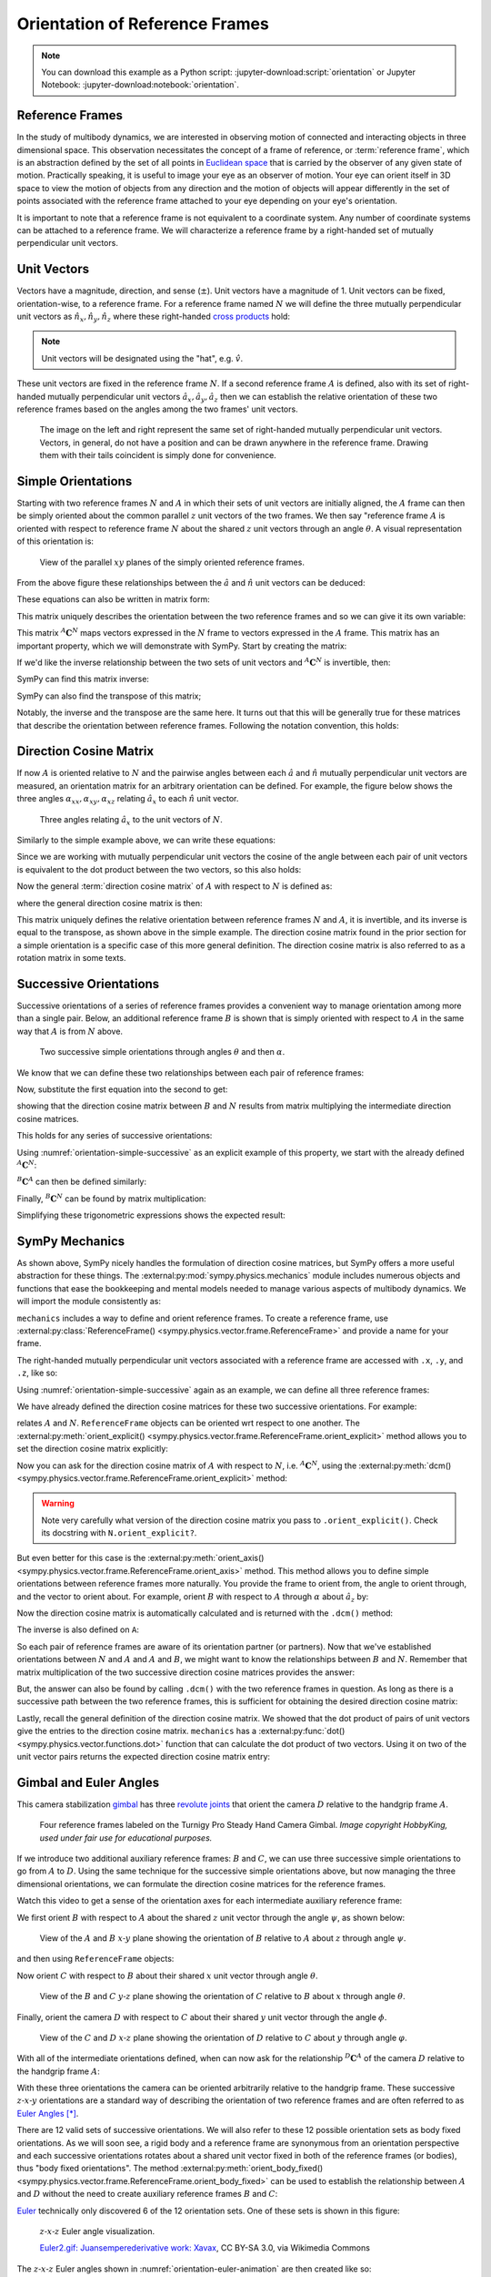 ===============================
Orientation of Reference Frames
===============================

.. note::

   You can download this example as a Python script:
   :jupyter-download:script:`orientation` or Jupyter Notebook:
   :jupyter-download:notebook:`orientation`.

.. jupyter-execute::

   import sympy as sm
   sm.init_printing(use_latex='mathjax')

Reference Frames
================

In the study of multibody dynamics, we are interested in observing motion of
connected and interacting objects in three dimensional space. This observation
necessitates the concept of a frame of reference, or :term:`reference frame`,
which is an abstraction defined by the set of all points in `Euclidean space`_
that is carried by the observer of any given state of motion. Practically
speaking, it is useful to image your eye as an observer of motion. Your eye can
orient itself in 3D space to view the motion of objects from any direction and
the motion of objects will appear differently in the set of points associated
with the reference frame attached to your eye depending on your eye's
orientation.

.. _Euclidean space: https://en.wikipedia.org/wiki/Euclidean_space

It is important to note that a reference frame is not equivalent to a
coordinate system. Any number of coordinate systems can be attached to a
reference frame. We will characterize a reference frame by a right-handed set
of mutually perpendicular unit vectors.

Unit Vectors
============

Vectors have a magnitude, direction, and sense (:math:`\pm`). Unit vectors have
a magnitude of 1. Unit vectors can be fixed, orientation-wise, to a reference
frame. For a reference frame named :math:`N` we will define the three mutually
perpendicular unit vectors as :math:`\hat{n}_x, \hat{n}_y, \hat{n}_z` where
these right-handed `cross products`_ hold:

.. _cross products: https://en.wikipedia.org/wiki/Cross_product

.. math::
   :label: right-hand-rule

   \hat{n}_x \times \hat{n}_y & = \hat{n}_z \\
   \hat{n}_y \times \hat{n}_z & = \hat{n}_x \\
   \hat{n}_z \times \hat{n}_x & = \hat{n}_y

.. note::

   Unit vectors will be designated using the "hat", e.g. :math:`\hat{v}`.

These unit vectors are fixed in the reference frame :math:`N`. If a second
reference frame :math:`A` is defined, also with its set of right-handed
mutually perpendicular unit vectors :math:`\hat{a}_x, \hat{a}_y, \hat{a}_z`
then we can establish the relative orientation of these two reference frames
based on the angles among the two frames' unit vectors.

.. _orientation-vector-position:

.. figure:: figures/orientation-vector-position.svg

   The image on the left and right represent the same set of right-handed
   mutually perpendicular unit vectors. Vectors, in general, do not have a
   position and can be drawn anywhere in the reference frame. Drawing them with
   their tails coincident is simply done for convenience.

Simple Orientations
===================

Starting with two reference frames :math:`N` and :math:`A` in which their sets
of unit vectors are initially aligned, the :math:`A` frame can then be simply
oriented about the common parallel :math:`z` unit vectors of the two frames. We
then say "reference frame :math:`A` is oriented with respect to reference frame
:math:`N` about the shared :math:`z` unit vectors through an angle
:math:`\theta`. A visual representation of this orientation is:

.. _orientation-simple:

.. figure:: figures/orientation-simple.svg

   View of the parallel :math:`xy` planes of the simply oriented reference
   frames.

From the above figure these relationships between the :math:`\hat{a}` and
:math:`\hat{n}` unit vectors can be deduced:

.. math::
   :label: simple-orientation-unit-vector-relation

   \hat{a}_x & = \cos{\theta} \hat{n}_x + \sin{\theta} \hat{n}_y + 0 \hat{n}_z \\
   \hat{a}_y & = -\sin{\theta} \hat{n}_x + \cos{\theta} \hat{n}_y + 0 \hat{n}_z \\
   \hat{a}_z & = 0 \hat{n}_x + 0 \hat{n}_y + 1 \hat{n}_z

These equations can also be written in matrix form:

.. math::
   :label: simple-orientation-unit-vector-relation-matrix

   \begin{bmatrix}
     \hat{a}_x \\
     \hat{a}_y \\
     \hat{a}_z
   \end{bmatrix}
   =
   \begin{bmatrix}
     \cos{\theta} & \sin{\theta} & 0 \\
     -\sin{\theta} & \cos{\theta} & 0 \\
     0 &  0  & 1
   \end{bmatrix}
   \begin{bmatrix}
     \hat{n}_x \\
     \hat{n}_y \\
     \hat{n}_z
   \end{bmatrix}

This matrix uniquely describes the orientation between the two reference frames
and so we can give it its own variable:

.. math::
   :label: simple-orient-dcm

   \begin{bmatrix}
     \hat{a}_x \\
     \hat{a}_y \\
     \hat{a}_z
   \end{bmatrix}
   =
   {}^A\mathbf{C}^N
   \begin{bmatrix}
     \hat{n}_x \\
     \hat{n}_y \\
     \hat{n}_z
   \end{bmatrix}

This matrix :math:`{}^A\mathbf{C}^N` maps vectors expressed in the :math:`N`
frame to vectors expressed in the :math:`A` frame. This matrix has an important
property, which we will demonstrate with SymPy.  Start by creating the matrix:

.. jupyter-execute::

   theta = sm.symbols('theta')

   A_C_N = sm.Matrix([[sm.cos(theta), sm.sin(theta), 0],
                      [-sm.sin(theta), sm.cos(theta), 0],
                      [0, 0, 1]])
   A_C_N

If we'd like the inverse relationship between the two sets of unit vectors and
:math:`{}^A\mathbf{C}^N` is invertible, then:

.. math::
   :label: dcm-inverse

   \begin{bmatrix}
     \hat{n}_x \\
     \hat{n}_y \\
     \hat{n}_z
   \end{bmatrix}
   =
   \left({}^A\mathbf{C}^N\right)^{-1}
   \begin{bmatrix}
     \hat{a}_x \\
     \hat{a}_y \\
     \hat{a}_z
   \end{bmatrix}

SymPy can find this matrix inverse:

.. jupyter-execute::

   sm.trigsimp(A_C_N.inv())

SymPy can also find the transpose of this matrix;

.. jupyter-execute::

   A_C_N.transpose()

Notably, the inverse and the transpose are the same here. It turns out that
this will be generally true for these matrices that describe the orientation
between reference frames. Following the notation convention, this holds:

.. math::
   :label: dcm-inverse-transpose

   {}^N\mathbf{C}^A = \left({}^A\mathbf{C}^N\right)^{-1} = \left({}^A\mathbf{C}^N\right)^T


Direction Cosine Matrix
=======================

If now :math:`A` is oriented relative to :math:`N` and the pairwise angles
between each :math:`\hat{a}` and :math:`\hat{n}` mutually perpendicular unit
vectors are measured, an orientation matrix for an arbitrary orientation can be
defined.  For example, the figure below shows the three angles
:math:`\alpha_{xx},\alpha_{xy},\alpha_{xz}` relating :math:`\hat{a}_x` to each
:math:`\hat{n}` unit vector.

.. _orientation-three-angles:

.. figure:: figures/orientation-three-angles.svg

   Three angles relating :math:`\hat{a}_x` to the unit vectors of :math:`N`.

Similarly to the simple example above, we can write these equations:

.. math::
   :label: direction-cosine-unit-vectors

   \hat{a}_x & = \cos\alpha_{xx} \hat{n}_x +\cos\alpha_{xy} \hat{n}_y + \cos\alpha_{xz} \hat{n}_z \\
   \hat{a}_y & = \cos\alpha_{yx} \hat{n}_x +\cos\alpha_{yy} \hat{n}_y + \cos\alpha_{yz} \hat{n}_z \\
   \hat{a}_z & = \cos\alpha_{zx} \hat{n}_x +\cos\alpha_{zy} \hat{n}_y + \cos\alpha_{zz} \hat{n}_z

Since we are working with mutually perpendicular unit vectors the cosine of the
angle between each pair of unit vectors is equivalent to the dot product
between the two vectors, so this also holds:

.. math::
   :label:

   \hat{a}_x = (\hat{a}_x \cdot \hat{n}_x) \hat{n}_x + (\hat{a}_x \cdot \hat{n}_y) \hat{n}_y + (\hat{a}_x \cdot \hat{n}_z) \hat{n}_z \\
   \hat{a}_y = (\hat{a}_y \cdot \hat{n}_x) \hat{n}_x + (\hat{a}_y \cdot \hat{n}_y) \hat{n}_y + (\hat{a}_y \cdot \hat{n}_z) \hat{n}_z \\
   \hat{a}_x = (\hat{a}_z \cdot \hat{n}_x) \hat{n}_x + (\hat{a}_z \cdot \hat{n}_y) \hat{n}_y + (\hat{a}_z \cdot \hat{n}_z) \hat{n}_z \\

Now the general :term:`direction cosine matrix` of :math:`A` with respect to
:math:`N` is defined as:

.. math::
   :label: dcm-dot-full-eq

   \begin{bmatrix}
     \hat{a}_x \\
     \hat{a}_y \\
     \hat{a}_z
   \end{bmatrix}
   =
   \begin{bmatrix}
     \hat{a}_x \cdot \hat{n}_x &\hat{a}_x \cdot \hat{n}_y & \hat{a}_x \cdot \hat{n}_z \\
     \hat{a}_y \cdot \hat{n}_x &\hat{a}_y \cdot \hat{n}_y & \hat{a}_y \cdot \hat{n}_z \\
     \hat{a}_z \cdot \hat{n}_x &\hat{a}_z \cdot \hat{n}_y & \hat{a}_z \cdot \hat{n}_z
   \end{bmatrix}
   \begin{bmatrix}
     \hat{n}_x \\
     \hat{n}_y \\
     \hat{n}_z
   \end{bmatrix}

where the general direction cosine matrix is then:

.. math::
   :label: dcm-dot-products

   {}^A\mathbf{C}^N
   =
   \begin{bmatrix}
     \hat{a}_x \cdot \hat{n}_x &\hat{a}_x \cdot \hat{n}_y & \hat{a}_x \cdot \hat{n}_z \\
     \hat{a}_y \cdot \hat{n}_x &\hat{a}_y \cdot \hat{n}_y & \hat{a}_y \cdot \hat{n}_z \\
     \hat{a}_z \cdot \hat{n}_x &\hat{a}_z \cdot \hat{n}_y & \hat{a}_z \cdot \hat{n}_z
   \end{bmatrix}

This matrix uniquely defines the relative orientation between reference frames
:math:`N` and :math:`A`, it is invertible, and its inverse is equal to the
transpose, as shown above in the simple example. The direction cosine matrix
found in the prior section for a simple orientation is a specific case of this
more general definition. The direction cosine matrix is also referred to as a
rotation matrix in some texts.


Successive Orientations
=======================

Successive orientations of a series of reference frames provides a convenient
way to manage orientation among more than a single pair. Below, an additional
reference frame :math:`B` is shown that is simply oriented with respect to
:math:`A` in the same way that :math:`A` is from :math:`N` above.

.. _orientation-simple-successive:

.. figure:: figures/orientation-simple-successive.svg

   Two successive simple orientations through angles :math:`\theta` and then
   :math:`\alpha`.

We know that we can define these two relationships between each pair of
reference frames:

.. math::
   :label: dcm-suc-01

   \begin{bmatrix}
     \hat{a}_x \\
     \hat{a}_y \\
     \hat{a}_z
   \end{bmatrix}
   =
   {}^A\mathbf{C}^N
   \begin{bmatrix}
     \hat{n}_x \\
     \hat{n}_y \\
     \hat{n}_z
   \end{bmatrix}

.. math::
   :label: dcm-suc-02

   \begin{bmatrix}
     \hat{b}_x \\
     \hat{b}_y \\
     \hat{b}_z
   \end{bmatrix}
   =
   {}^B\mathbf{C}^A
   \begin{bmatrix}
     \hat{a}_x \\
     \hat{a}_y \\
     \hat{a}_z
   \end{bmatrix}

Now, substitute the first equation into the second to get:

.. math::
   :label: dcm-multiply-eq

   \begin{bmatrix}
     \hat{b}_x \\
     \hat{b}_y \\
     \hat{b}_z
   \end{bmatrix}
   =
   {}^B\mathbf{C}^A
   {}^A\mathbf{C}^N
   \begin{bmatrix}
     \hat{n}_x \\
     \hat{n}_y \\
     \hat{n}_z
   \end{bmatrix}

showing that the direction cosine matrix between :math:`B` and :math:`N`
results from matrix multiplying the intermediate direction cosine matrices.

.. math::
   :label: dcm-simple-relationship

   {}^B\mathbf{C}^N
   =
   {}^B\mathbf{C}^A
   {}^A\mathbf{C}^N

This holds for any series of successive orientations:

.. math::
   :label: dcm-relation

   {}^Z\mathbf{C}^A
   =
   {}^Z\mathbf{C}^Y
   {}^Y\mathbf{C}^X
   \ldots
   {}^C\mathbf{C}^B
   {}^B\mathbf{C}^A

Using :numref:`orientation-simple-successive` as an explicit example of this
property, we start with the already defined :math:`{}^A\mathbf{C}^N`:

.. jupyter-execute::

   A_C_N

:math:`{}^B\mathbf{C}^A` can then be defined similarly:

.. jupyter-execute::

   alpha = sm.symbols('alpha')

   B_C_A = sm.Matrix([[sm.cos(alpha), sm.sin(alpha), 0],
                      [-sm.sin(alpha), sm.cos(alpha), 0],
                      [0, 0, 1]])

   B_C_A

Finally, :math:`{}^B\mathbf{C}^N` can be found by matrix multiplication:

.. jupyter-execute::

   B_C_N = B_C_A*A_C_N
   B_C_N

Simplifying these trigonometric expressions shows the expected result:

.. jupyter-execute::

   sm.trigsimp(B_C_N)

SymPy Mechanics
===============

As shown above, SymPy nicely handles the formulation of direction cosine
matrices, but SymPy offers a more useful abstraction for these things. The
:external:py:mod:`sympy.physics.mechanics` module includes numerous objects and
functions that ease the bookkeeping and mental models needed to manage various
aspects of multibody dynamics. We will import the module consistently as:

.. jupyter-execute::

   import sympy.physics.mechanics as me

``mechanics`` includes a way to define and orient reference frames. To create a
reference frame, use :external:py:class:`ReferenceFrame()
<sympy.physics.vector.frame.ReferenceFrame>` and provide a name for your frame.

.. jupyter-execute::

   N = me.ReferenceFrame('N')

The right-handed mutually perpendicular unit vectors associated with a
reference frame are accessed with ``.x``, ``.y``, and ``.z``, like so:

.. jupyter-execute::

   N.x, N.y, N.z

Using :numref:`orientation-simple-successive` again as an example, we can
define all three reference frames:

.. jupyter-execute::

   A = me.ReferenceFrame('A')
   B = me.ReferenceFrame('B')

   N, A, B

We have already defined the direction cosine matrices for these two successive
orientations. For example:

.. jupyter-execute::

   A_C_N

relates :math:`A` and :math:`N`. ``ReferenceFrame`` objects can be oriented wrt
respect to one another. The :external:py:meth:`orient_explicit()
<sympy.physics.vector.frame.ReferenceFrame.orient_explicit>` method allows you
to set the direction cosine matrix explicitly:

.. jupyter-execute::

   N.orient_explicit(A, A_C_N)

Now you can ask for the direction cosine matrix of :math:`A` with respect to
:math:`N`, i.e. :math:`{}^A\mathbf{C}^N`, using the :external:py:meth:`dcm()
<sympy.physics.vector.frame.ReferenceFrame.orient_explicit>` method:

.. jupyter-execute::

   A.dcm(N)

.. warning::

   Note very carefully what version of the direction cosine matrix you pass to
   ``.orient_explicit()``. Check its docstring with ``N.orient_explicit?``.

But even better for this case is the :external:py:meth:`orient_axis()
<sympy.physics.vector.frame.ReferenceFrame.orient_axis>` method. This method
allows you to define simple orientations between reference frames more naturally.
You provide the frame to orient from, the angle to orient through, and the vector to
orient about.  For example, orient :math:`B` with respect to :math:`A` through
:math:`\alpha` about :math:`\hat{a}_z` by:

.. jupyter-execute::

   B.orient_axis(A, alpha, A.z)

Now the direction cosine matrix is automatically calculated and is returned
with the ``.dcm()`` method:

.. jupyter-execute::

   B.dcm(A)

The inverse is also defined on ``A``:

.. jupyter-execute::

   A.dcm(B)

So each pair of reference frames are aware of its orientation partner (or
partners). Now that we've established orientations between :math:`N` and
:math:`A` and :math:`A` and :math:`B`, we might want to know the relationships
between :math:`B` and :math:`N`. Remember that matrix multiplication of the two
successive direction cosine matrices provides the answer:

.. jupyter-execute::

   sm.trigsimp(B.dcm(A)*A.dcm(N))

But, the answer can also be found by calling ``.dcm()`` with the two reference
frames in question. As long as there is a successive path between the two
reference frames, this is sufficient for obtaining the desired direction cosine
matrix:

.. jupyter-execute::

   sm.trigsimp(B.dcm(N))

Lastly, recall the general definition of the direction cosine matrix. We showed
that the dot product of pairs of unit vectors give the entries to the direction
cosine matrix. ``mechanics`` has a :external:py:func:`dot()
<sympy.physics.vector.functions.dot>` function that can calculate the dot
product of two vectors. Using it on two of the unit vector pairs returns the
expected direction cosine matrix entry:

.. jupyter-execute::

   sm.trigsimp(me.dot(B.x, N.x))

Gimbal and Euler Angles
=======================

This camera stabilization gimbal_ has three `revolute joints`_ that orient the
camera :math:`D` relative to the handgrip frame :math:`A`.

.. figure:: https://objects-us-east-1.dream.io/mechmotum/orientation-camera-gimbal.png

   Four reference frames labeled on the Turnigy Pro Steady Hand Camera Gimbal.
   *Image copyright HobbyKing, used under fair use for educational purposes.*

If we introduce two additional auxiliary reference frames: :math:`B` and
:math:`C`, we can use three successive simple orientations to go from :math:`A` to
:math:`D`. Using the same technique for the successive simple orientations above,
but now managing the three dimensional orientations, we can formulate the
direction cosine matrices for the reference frames.

.. _gimbal: https://en.wikipedia.org/wiki/Gimbal
.. _revolute joints: https://en.wikipedia.org/wiki/Revolute_joint

Watch this video to get a sense of the orientation axes for each intermediate
auxiliary reference frame:

.. raw:: html

   <center>
      <iframe
        width="560"
        height="315"
        src="https://www.youtube.com/embed/xQMBIXqWcjI?start=177"
        title="YouTube video player"
        frameborder="0"
        allow="accelerometer; autoplay; clipboard-write; encrypted-media; gyroscope; picture-in-picture"
        allowfullscreen>
      </iframe>
   </center>

We first orient :math:`B` with respect to :math:`A` about the shared :math:`z`
unit vector through the angle :math:`\psi`, as shown below:

.. _orientation-gimbal-psi:

.. figure:: figures/orientation-gimbal-psi.svg
   :width: 200px

   View of the :math:`A` and :math:`B` :math:`x\textrm{-}y` plane showing the
   orientation of :math:`B` relative to :math:`A` about :math:`z` through angle
   :math:`\psi`.

and then using ``ReferenceFrame`` objects:

.. jupyter-execute::

   psi = sm.symbols('psi')

   A = me.ReferenceFrame('A')
   B = me.ReferenceFrame('B')

   B.orient_axis(A, psi, A.z)

   B.dcm(A)

Now orient :math:`C` with respect to :math:`B` about their shared :math:`x`
unit vector through angle :math:`\theta`.

.. _orientation-gimbal-theta:

.. figure:: figures/orientation-gimbal-theta.svg
   :width: 200px

   View of the :math:`B` and :math:`C` :math:`y\textrm{-}z` plane showing the
   orientation of :math:`C` relative to :math:`B` about :math:`x` through angle
   :math:`\theta`.

.. jupyter-execute::

   theta = sm.symbols('theta')

   C = me.ReferenceFrame('C')

   C.orient_axis(B, theta, B.x)

   C.dcm(B)

Finally, orient the camera :math:`D` with respect to :math:`C` about their
shared :math:`y` unit vector through the angle :math:`\phi`.

.. figure:: figures/orientation-gimbal-phi.svg
   :width: 200px

   View of the :math:`C` and :math:`D` :math:`x\textrm{-}z` plane showing the
   orientation of :math:`D` relative to :math:`C` about :math:`y` through angle
   :math:`\varphi`.

.. jupyter-execute::

   phi = sm.symbols('varphi')

   D = me.ReferenceFrame('D')

   D.orient_axis(C, phi, C.y)

   D.dcm(C)

With all of the intermediate orientations defined, when can now ask for the
relationship :math:`{}^D\mathbf{C}^A` of the camera :math:`D` relative to the
handgrip frame :math:`A`:

.. jupyter-execute::

   D.dcm(A)

With these three orientations the camera can be oriented arbitrarily relative
to the handgrip frame. These successive :math:`z\textrm{-}x\textrm{-}y`
orientations are a standard way of describing the orientation of two reference
frames and are often referred to as `Euler Angles`_ [*]_.

.. _Euler Angles: https://en.wikipedia.org/wiki/Euler_angles

There are 12 valid sets of successive orientations. We will also refer to these 12
possible orientation sets as body fixed orientations. As we will soon see, a rigid
body and a reference frame are synonymous from an orientation perspective and
each successive orientations rotates about a shared unit vector fixed in both of
the reference frames (or bodies), thus "body fixed orientations". The method
:external:py:meth:`orient_body_fixed()
<sympy.physics.vector.frame.ReferenceFrame.orient_body_fixed>` can be used to
establish the relationship between :math:`A` and :math:`D` without the need to
create auxiliary reference frames :math:`B` and :math:`C`:

.. jupyter-execute::

   A = me.ReferenceFrame('A')
   D = me.ReferenceFrame('D')

   D.orient_body_fixed(A, (psi, theta, phi), 'zxy')

   D.dcm(A)

Euler_ technically only discovered 6 of the 12 orientation sets. One of these sets
is shown in this figure:

.. _orientation-euler-animation:

.. figure:: https://upload.wikimedia.org/wikipedia/commons/8/85/Euler2a.gif

   :math:`z\textrm{-}x\textrm{-}z` Euler angle visualization.

   `Euler2.gif: Juansemperederivative work: Xavax
   <https://commons.wikimedia.org/wiki/File:Euler2a.gif>`_, CC BY-SA 3.0, via
   Wikimedia Commons

.. _Euler: https://en.wikipedia.org/wiki/Leonhard_Euler

The :math:`z\textrm{-}x\textrm{-}z` Euler angles shown in
:numref:`orientation-euler-animation` are then created like so:

.. jupyter-execute::

   A = me.ReferenceFrame('A')
   D = me.ReferenceFrame('D')

   D.orient_body_fixed(A, (psi, theta, phi), 'zxz')

   D.dcm(A)

.. rubric:: Footnotes

.. [*] Technically, this set of angles for the gimbal are one of the 6 Tait-Bryan angles,
   but "Euler Angles" is used as a general term to describe both Tait-Bryan angles
   and "proper Euler angles".
